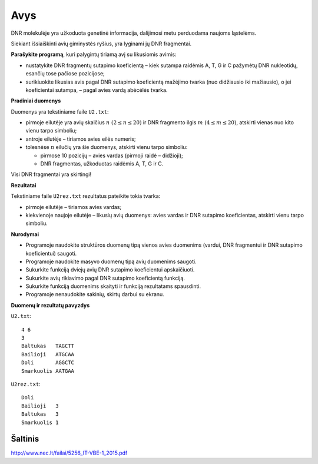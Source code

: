 Avys
====

.. default-role:: math

DNR molekulėje yra užkoduota genetinė informacija, dalijimosi metu perduodama
naujoms ląstelėms.

Siekiant išsiaiškinti avių giminystės ryšius, yra lyginami jų DNR fragmentai.

**Parašykite programą**, kuri palygintų tiriamą avį su likusiomis avimis:

- nustatykite DNR fragmentų sutapimo koeficientą – kiek sutampa raidėmis A, T,
  G ir C pažymėtų DNR nukleotidų, esančių tose pačiose pozicijose;

- surikiuokite likusias avis pagal DNR sutapimo koeficientą mažėjimo tvarka
  (nuo didžiausio iki mažiausio), o jei koeficientai sutampa, – pagal avies
  vardą abėcėlės tvarka.

**Pradiniai duomenys**

Duomenys yra tekstiniame faile ``U2.txt``:

- pirmoje eilutėje yra avių skaičius `n\ (2 \leq n \leq 20)` ir DNR fragmento
  ilgis `m\ ( 4 \leq m \leq 20)`, atskirti vienas nuo kito vienu tarpo
  simboliu;

- antroje eilutėje – tiriamos avies eilės numeris;

- tolesnėse `n` eilučių yra šie duomenys, atskirti vienu tarpo simboliu:

  * pirmose 10 pozicijų – avies vardas (pirmoji raidė – didžioji);

  * DNR fragmentas, užkoduotas raidėmis A, T, G ir C.
    
Visi DNR fragmentai yra skirtingi!

**Rezultatai**

Tekstiniame faile ``U2rez.txt`` rezultatus pateikite tokia tvarka:

- pirmoje eilutėje – tiriamos avies vardas;

- kiekvienoje naujoje eilutėje – likusių avių duomenys: avies vardas ir DNR
  sutapimo koeficientas, atskirti vienu tarpo simboliu.

**Nurodymai**

- Programoje naudokite struktūros duomenų tipą vienos avies duomenims (vardui,
  DNR fragmentui ir DNR sutapimo koeficientui) saugoti.

- Programoje naudokite masyvo duomenų tipą avių duomenims saugoti.

- Sukurkite funkciją dviejų avių DNR sutapimo koeficientui apskaičiuoti.

- Sukurkite avių rikiavimo pagal DNR sutapimo koeficientą funkciją.

- Sukurkite funkciją duomenims skaityti ir funkciją rezultatams spausdinti.

- Programoje nenaudokite sakinių, skirtų darbui su ekranu.

**Duomenų ir rezultatų pavyzdys**

``U2.txt``::

  4 6
  3
  Baltukas   TAGCTT
  Bailioji   ATGCAA
  Doli       AGGCTC
  Smarkuolis AATGAA

``U2rez.txt``::

  Doli
  Bailioji   3
  Baltukas   3
  Smarkuolis 1


Šaltinis
--------

http://www.nec.lt/failai/5256_IT-VBE-1_2015.pdf
